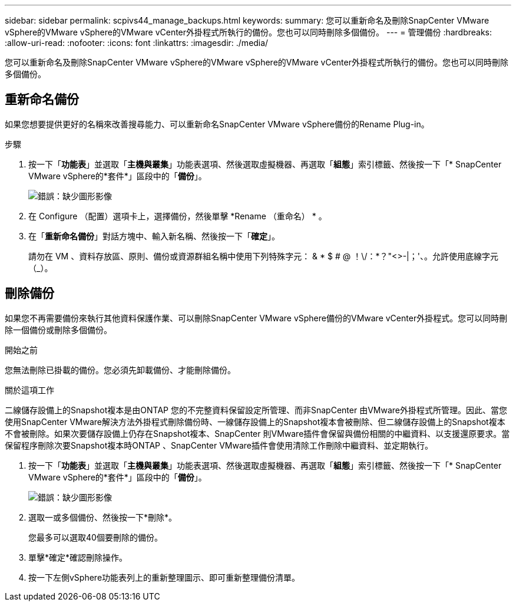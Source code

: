 ---
sidebar: sidebar 
permalink: scpivs44_manage_backups.html 
keywords:  
summary: 您可以重新命名及刪除SnapCenter VMware vSphere的VMware vSphere的VMware vCenter外掛程式所執行的備份。您也可以同時刪除多個備份。 
---
= 管理備份
:hardbreaks:
:allow-uri-read: 
:nofooter: 
:icons: font
:linkattrs: 
:imagesdir: ./media/


[role="lead"]
您可以重新命名及刪除SnapCenter VMware vSphere的VMware vSphere的VMware vCenter外掛程式所執行的備份。您也可以同時刪除多個備份。



== 重新命名備份

如果您想要提供更好的名稱來改善搜尋能力、可以重新命名SnapCenter VMware vSphere備份的Rename Plug-in。

.步驟
. 按一下「*功能表*」並選取「*主機與叢集*」功能表選項、然後選取虛擬機器、再選取「*組態*」索引標籤、然後按一下「* SnapCenter VMware vSphere的*套件*」區段中的「*備份*」。
+
image:scpivs44_image14.png["錯誤：缺少圖形影像"]

. 在 Configure （配置）選項卡上，選擇備份，然後單擊 *Rename （重命名） * 。
. 在「*重新命名備份*」對話方塊中、輸入新名稱、然後按一下「*確定*」。
+
請勿在 VM 、資料存放區、原則、備份或資源群組名稱中使用下列特殊字元： & * $ # @ ！\/：*？"<>-|；'、。允許使用底線字元（_）。





== 刪除備份

如果您不再需要備份來執行其他資料保護作業、可以刪除SnapCenter VMware vSphere備份的VMware vCenter外掛程式。您可以同時刪除一個備份或刪除多個備份。

.開始之前
您無法刪除已掛載的備份。您必須先卸載備份、才能刪除備份。

.關於這項工作
二線儲存設備上的Snapshot複本是由ONTAP 您的不完整資料保留設定所管理、而非SnapCenter 由VMware外掛程式所管理。因此、當您使用SnapCenter VMware解決方法外掛程式刪除備份時、一線儲存設備上的Snapshot複本會被刪除、但二線儲存設備上的Snapshot複本不會被刪除。如果次要儲存設備上仍存在Snapshot複本、SnapCenter 則VMware插件會保留與備份相關的中繼資料、以支援還原要求。當保留程序刪除次要Snapshot複本時ONTAP 、SnapCenter VMware插件會使用清除工作刪除中繼資料、並定期執行。

. 按一下「*功能表*」並選取「*主機與叢集*」功能表選項、然後選取虛擬機器、再選取「*組態*」索引標籤、然後按一下「* SnapCenter VMware vSphere的*套件*」區段中的「*備份*」。
+
image:scpivs44_image14.png["錯誤：缺少圖形影像"]

. 選取一或多個備份、然後按一下*刪除*。
+
您最多可以選取40個要刪除的備份。

. 單擊*確定*確認刪除操作。
. 按一下左側vSphere功能表列上的重新整理圖示、即可重新整理備份清單。

